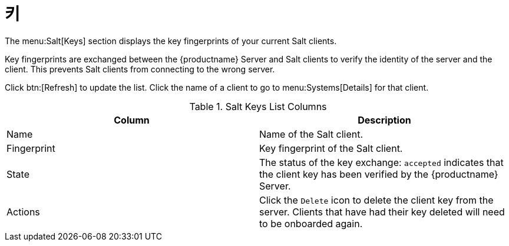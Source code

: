 [[ref-salt-keys]]
= 키

The menu:Salt[Keys] section displays the key fingerprints of your current Salt clients.

Key fingerprints are exchanged between the {productname} Server and Salt clients to verify the identity of the server and the client. This prevents Salt clients from connecting to the wrong server.

Click btn:[Refresh] to update the list. Click the name of a client to go to menu:Systems[Details] for that client.

[[salt-keys-columns]]
[cols="1,1", options="header"]
.Salt Keys List Columns
|===
| Column      | Description
| Name        | Name of the Salt client.
| Fingerprint | Key fingerprint of the Salt client.
| State       | The status of the key exchange: ``accepted`` indicates that the client key has been verified by the {productname} Server.
| Actions     | Click the ``Delete`` icon to delete the client key from the server.
Clients that have had their key deleted will need to be onboarded again.
|===
